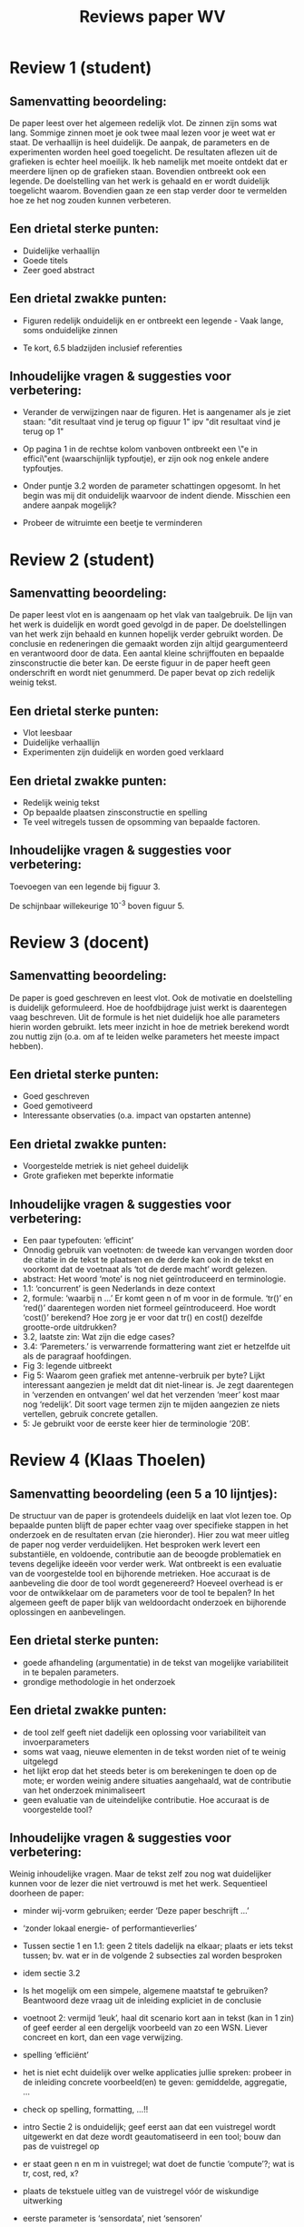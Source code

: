#+TITLE:     Reviews paper WV

* Review 1 (student)

** Samenvatting beoordeling:

De paper leest over het algemeen redelijk vlot. De zinnen zijn soms wat lang.
Sommige zinnen moet je ook twee maal lezen voor je weet wat er staat. De
verhaallijn is heel duidelijk. De aanpak, de parameters en de experimenten
worden heel goed toegelicht. De resultaten aflezen uit de grafieken is echter
heel moeilijk. Ik heb namelijk met moeite ontdekt dat er meerdere lijnen op de
grafieken staan. Bovendien ontbreekt ook een legende. De doelstelling van het
werk is gehaald en er wordt duidelijk toegelicht waarom. Bovendien gaan ze een
stap verder door te vermelden hoe ze het nog zouden kunnen verbeteren.

** Een drietal sterke punten:

- Duidelijke verhaallijn
- Goede titels
- Zeer goed abstract

** Een drietal zwakke punten:
- Figuren redelijk onduidelijk en er ontbreekt een legende - Vaak lange, soms onduidelijke zinnen

- Te kort, 6.5 bladzijden inclusief referenties

** Inhoudelijke vragen & suggesties voor verbetering:

- Verander de verwijzingen naar de figuren. Het is aangenamer als je ziet staan: "dit resultaat vind je terug op figuur 1" ipv "dit resultaat vind je terug op 1"
- Op pagina 1 in de rechtse kolom vanboven ontbreekt een \"e in effici\"ent (waarschijnlijk typfoutje), er zijn ook nog enkele andere typfoutjes.

- Onder puntje 3.2 worden de parameter schattingen opgesomt. In het begin was mij dit onduidelijk waarvoor de indent diende. Misschien een andere aanpak mogelijk?
- Probeer de witruimte een beetje te verminderen

* Review 2 (student)
** Samenvatting beoordeling:
De paper leest vlot en is aangenaam op het vlak van taalgebruik. De lijn van het werk is duidelijk en wordt goed gevolgd in de paper. De doelstellingen van het werk zijn behaald en kunnen hopelijk verder gebruikt worden. De conclusie en redeneringen die gemaakt worden zijn altijd geargumenteerd en verantwoord door de data. Een aantal kleine schrijffouten en bepaalde zinsconstructie die beter kan. De eerste figuur in de paper heeft geen onderschrift en wordt niet genummerd. De paper bevat op zich redelijk weinig tekst.

** Een drietal sterke punten:
+ Vlot leesbaar
+ Duidelijke verhaallijn
+ Experimenten zijn duidelijk en worden goed verklaard

** Een drietal zwakke punten:
- Redelijk weinig tekst
- Op bepaalde plaatsen zinsconstructie en spelling
- Te veel witregels tussen de opsomming van bepaalde factoren.

** Inhoudelijke vragen & suggesties voor verbetering:

Toevoegen van een legende bij figuur 3.

De schijnbaar willekeurige 10^-3 boven figuur 5.

* Review 3 (docent)

** Samenvatting beoordeling:

De paper is goed geschreven en leest vlot. Ook de motivatie en doelstelling is
duidelijk geformuleerd. Hoe de hoofdbijdrage juist werkt is daarentegen vaag
beschreven. Uit de formule is het niet duidelijk hoe alle parameters hierin
worden gebruikt. Iets meer inzicht in hoe de metriek berekend wordt zou nuttig
zijn (o.a. om af te leiden welke parameters het meeste impact hebben).

** Een drietal sterke punten:
- Goed geschreven
- Goed gemotiveerd
- Interessante observaties (o.a. impact van opstarten antenne)

** Een drietal zwakke punten:
- Voorgestelde metriek is niet geheel duidelijk
- Grote grafieken met beperkte informatie

** Inhoudelijke vragen & suggesties voor verbetering:

- Een paar typefouten: ‘efficint’
- Onnodig gebruik van voetnoten: de tweede kan vervangen worden door de citatie in de tekst te plaatsen en de derde kan ook in de tekst en voorkomt dat de voetnaat als ‘tot de derde macht’ wordt gelezen.
- abstract: Het woord ‘mote’ is nog niet geïntroduceerd en terminologie.
- 1.1: ‘concurrent’ is geen Nederlands in deze context
- 2, formule: ‘waarbij n …’ Er komt geen n of m voor in de formule. ‘tr()’ en ‘red()’ daarentegen worden niet formeel geïntroduceerd. Hoe wordt ‘cost()’ berekend? Hoe zorg je er voor dat tr() en cost() dezelfde grootte-orde uitdrukken?
- 3.2, laatste zin: Wat zijn die edge cases?
- 3.4: ‘Paremeters.’ is verwarrende formattering want ziet er hetzelfde uit als de paragraaf hoofdingen.
- Fig 3: legende uitbreekt
- Fig 5: Waarom geen grafiek met antenne-verbruik per byte? Lijkt interessant aangezien je meldt dat dit niet-linear is. Je zegt daarentegen in ‘verzenden en ontvangen’ wel dat het verzenden ‘meer’ kost maar nog ‘redelijk’. Dit soort vage termen zijn te mijden aangezien ze niets vertellen, gebruik concrete getallen.
- 5: Je gebruikt voor de eerste keer hier de terminologie ‘20B’.

* Review 4 (Klaas Thoelen)

** Samenvatting beoordeling (een 5 a 10 lijntjes):
De structuur van de paper is grotendeels duidelijk en laat vlot lezen toe. Op
bepaalde punten blijft de paper echter vaag over specifieke stappen in het
onderzoek en de resultaten ervan (zie hieronder). Hier zou wat meer uitleg de
paper nog verder verduidelijken. Het besproken werk levert een substantiële, en
voldoende, contributie aan de beoogde problematiek en tevens degelijke ideeën
voor verder werk. Wat ontbreekt is een evaluatie van de voorgestelde tool en
bijhorende metrieken. Hoe accuraat is de aanbeveling die door de tool wordt
gegenereerd? Hoeveel overhead is er voor de ontwikkelaar om de parameters voor
de tool te bepalen? In het algemeen geeft de paper blijk van weldoordacht
onderzoek en bijhorende oplossingen en aanbevelingen.



** Een drietal sterke punten:
- goede afhandeling (argumentatie) in de tekst van mogelijke variabiliteit in te bepalen parameters.
- grondige methodologie in het onderzoek

** Een drietal zwakke punten:
- de tool zelf geeft niet dadelijk een oplossing voor variabiliteit van invoerparameters
- soms wat vaag, nieuwe elementen in de tekst worden niet of te weinig uitgelegd
- het lijkt erop dat het steeds beter is om berekeningen te doen op de mote; er worden weinig andere situaties aangehaald, wat de contributie van het onderzoek minimaliseert
- geen evaluatie van de uiteindelijke contributie. Hoe accuraat is de voorgestelde tool?

** Inhoudelijke vragen & suggesties voor verbetering:

Weinig inhoudelijke vragen. Maar de tekst zelf zou nog wat duidelijker kunnen voor de lezer die niet vertrouwd is met het werk. Sequentieel doorheen de paper:
- minder wij-vorm gebruiken; eerder ‘Deze paper beschrijft …’
- ‘zonder lokaal energie- of performantieverlies’
- Tussen sectie 1 en 1.1: geen 2 titels dadelijk na elkaar; plaats er iets tekst tussen; bv. wat er in de volgende 2 subsecties zal worden besproken
- idem sectie 3.2
- Is het mogelijk om een simpele, algemene maatstaf te gebruiken? Beantwoord deze vraag uit de inleiding expliciet in de conclusie
- voetnoot 2: vermijd ‘leuk’, haal dit scenario kort aan in tekst (kan in 1 zin) of geef eerder al een dergelijk voorbeeld van zo een WSN. Liever concreet en kort, dan een vage verwijzing.
- spelling ‘efficiënt’
- het is niet echt duidelijk over welke applicaties jullie spreken: probeer in de inleiding concrete voorbeeld(en) te geven: gemiddelde, aggregatie, …
- check op spelling, formatting, …!!
- intro Sectie 2 is onduidelijk; geef eerst aan dat een vuistregel wordt uitgewerkt en dat deze wordt geautomatiseerd in een tool; bouw dan pas de vuistregel op
- er staat geen n en m in vuistregel; wat doet de functie ‘compute’?; wat is tr, cost, red, x?
- plaats de tekstuele uitleg van de vuistregel vóór de wiskundige uitwerking
- eerste parameter is ‘sensordata’, niet ‘sensoren’
- specifieer dat geheugen over RAM of Flash gaat
- ‘Tijdsinformatie’ = ‘frequentie’?
- ‘kostfunctie’ = ‘rekenkost’?
- ‘reductiegrootte’ = ‘reductiefactor’?
- begin sectie 3: vermijd historisch sequentieel verhaal
- storage, computation, transmission: nederlands
- een weerstand wordt niet aan/uit gezet
- wat is het pinout signaal?
- vermeld hoe je de pin-flips hebt gerealiseerd (eventueel met code)
- figuur met output van oscilloscoop (meetresultaat en pinflips)?
- waarom geeft het fysiek meten een harde bovengrens voor de CPU-cycli?
- Geheugenverbruik, sensoren, precisie: welke edge cases?
- wat is een deployer?
- waarom eerst programma schrijven en dan pas parameterbestand aanmaken? Kan men niet voor het programmeren al testen of de geplande aanpak efficient is of niet?
- ‘één temperatuurmeting per minuut’
- zie dat alle parameters en hun waarden duidelijk zijn voor de lezer
- vanwaar 1639mJ??
- ‘Deployen op mote.’ is geen zin. Geef ook wat meer context. Waarom betekent dit deployen op mote?
- Sectie resultaten evalueert jullie oplossing niet, maar is de input voor jullie oplossing. Plaats deze tussen 3.1 en 3.2.
- verwijs naar figuren mbv ‘figuur 1’, niet enkel ‘1’
- zorg dat de figuren duidelijk zijn en correct geïnterpreteerd worden; geef wat meer uitleg over assen, meetresultaten, etc.
- 1ms of 1s voor 3000 bytes? (zie Y-as figuur 2)
- figuren zijn allemaal rechte lineaire grafieken: zit er nergens variatie op? Lijkt wat artificieel.
- figuur 3 en 4: meerdere datasets; voeg een legende toe die aangeeft wat iedere grafiek weergeeft.
- conclusie: vermijd ‘we’, herhaal kort de eisen

- gedurende de hele tekst worden stap-per-stap nieuwe problemen, vragen, etc. geïntroduceerd; probeer dit te vermijden en de lezer van in het begin duidelijk te maken waarover hij later zal lezen. Bv. over effectieve metingen om de vuistregel op te staven wordt pas in sectie 3.1 gesproken.
